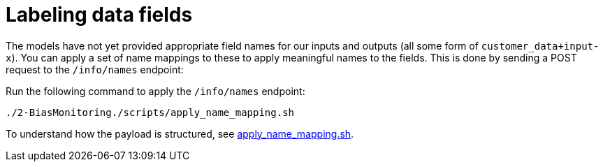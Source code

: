 :_module-type: PROCEDURE

[id="label-data-fields-bias-monitoring_{context}"]
= Labeling data fields

The models have not yet provided appropriate field names for our inputs and outputs (all some form of `customer_data+input-x`). You can apply a set of name mappings to these to apply meaningful names to the fields. This is done by sending a POST request to the `/info/names` endpoint:

Run the following command to apply the `/info/names` endpoint:
[source]
----
./2-BiasMonitoring./scripts/apply_name_mapping.sh
----

To understand how the payload is structured, see link:https://github.com/trustyai-explainability/odh-trustyai-demos/blob/main/2-BiasMonitoring/scripts/apply_name_mapping.sh[apply_name_mapping.sh].